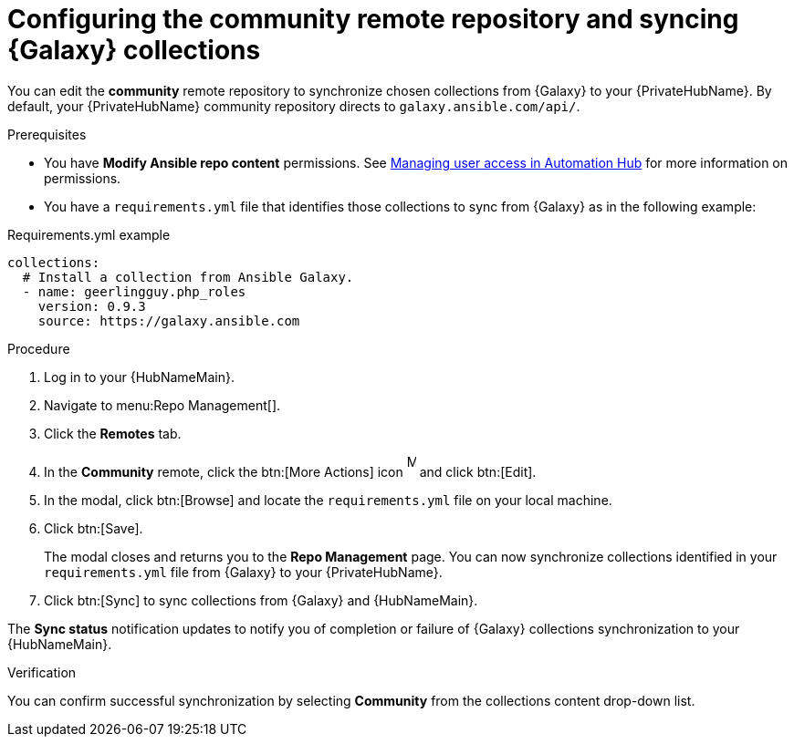 // Module included in the following assemblies:
// obtaining-token/master.adoc
[id="proc-set-community-remote"]
= Configuring the community remote repository and syncing {Galaxy} collections

You can edit the *community* remote repository to synchronize chosen collections from {Galaxy} to your {PrivateHubName}.
By default, your {PrivateHubName} community repository directs to `galaxy.ansible.com/api/`.

.Prerequisites

* You have *Modify Ansible repo content* permissions.
See https://access.redhat.com/documentation/en-us/red_hat_ansible_automation_platform/{PlatformVers}/html/managing_user_access_in_private_automation_hub/index[Managing user access in Automation Hub] for more information on permissions.
* You have a `requirements.yml` file that identifies those collections to sync from {Galaxy} as in the following example:

.Requirements.yml example
-----
collections:
  # Install a collection from Ansible Galaxy.
  - name: geerlingguy.php_roles
    version: 0.9.3
    source: https://galaxy.ansible.com
-----

.Procedure
. Log in to your {HubNameMain}.
. Navigate to menu:Repo Management[].
. Click the *Remotes* tab.
. In the *Community* remote, click the btn:[More Actions] icon image:more_actions.png[More, 10,25] and click btn:[Edit].
. In the modal, click btn:[Browse] and locate the `requirements.yml` file on your local machine.
. Click btn:[Save].
+
The modal closes and returns you to the *Repo Management* page.
You can now synchronize collections identified in your `requirements.yml` file from {Galaxy} to your {PrivateHubName}.

. Click btn:[Sync] to sync collections from {Galaxy} and {HubNameMain}.

The *Sync status* notification updates to notify you of completion or failure of {Galaxy} collections synchronization to your {HubNameMain}.

.Verification

You can confirm successful synchronization by selecting *Community* from the collections content drop-down list.
